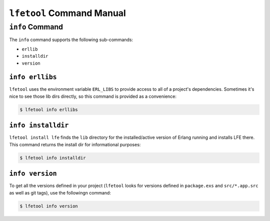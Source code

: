 ``lfetool`` Command Manual
==========================


``info`` Command
-----------------

The ``info`` command supports the following sub-commands:

* ``erllib``

* ``installdir``

* ``version``


``info erllibs``
,,,,,,,,,,,,,,,

``lfetool`` uses the environment variable ``ERL_LIBS`` to provide access to
all of a project's dependencies. Sometimes it's nice to see those lib dirs
directly, so this command is provided as a convenience:

.. code:: shell

    $ lfetool info erllibs


``info installdir``
,,,,,,,,,,,,,,,,,,,

``lfetool install lfe`` finds the ``lib`` directory for the installed/active
version of Erlang running and installs LFE there. This command returns the
install dir for informational purposes:

.. code:: shell

    $ lfetool info installdir


``info version``
,,,,,,,,,,,,,,,,

To get all the versions defined in your project (``lfetool`` looks for versions
defined in ``package.exs`` and ``src/*.app.src`` as well as git tags), use the
followingn command:

.. code:: shell

    $ lfetool info version



